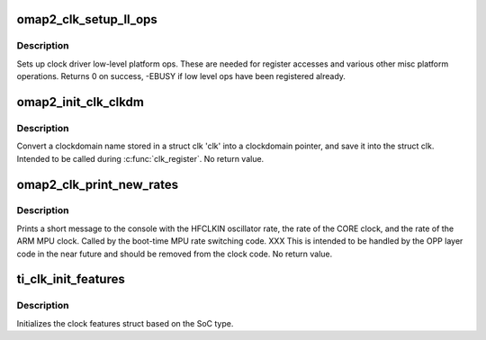 .. -*- coding: utf-8; mode: rst -*-
.. src-file: arch/arm/mach-omap2/clock.c

.. _`omap2_clk_setup_ll_ops`:

omap2_clk_setup_ll_ops
======================

.. c:function:: int omap2_clk_setup_ll_ops( void)

    setup clock driver low-level ops

    :param  void:
        no arguments

.. _`omap2_clk_setup_ll_ops.description`:

Description
-----------

Sets up clock driver low-level platform ops. These are needed
for register accesses and various other misc platform operations.
Returns 0 on success, -EBUSY if low level ops have been registered
already.

.. _`omap2_init_clk_clkdm`:

omap2_init_clk_clkdm
====================

.. c:function:: void omap2_init_clk_clkdm(struct clk_hw *hw)

    look up a clockdomain name, store pointer in clk

    :param struct clk_hw \*hw:
        *undescribed*

.. _`omap2_init_clk_clkdm.description`:

Description
-----------

Convert a clockdomain name stored in a struct clk 'clk' into a
clockdomain pointer, and save it into the struct clk.  Intended to be
called during \ :c:func:`clk_register`\ .  No return value.

.. _`omap2_clk_print_new_rates`:

omap2_clk_print_new_rates
=========================

.. c:function:: void omap2_clk_print_new_rates(const char *hfclkin_ck_name, const char *core_ck_name, const char *mpu_ck_name)

    print summary of current clock tree rates

    :param const char \*hfclkin_ck_name:
        clk name for the off-chip HF oscillator

    :param const char \*core_ck_name:
        clk name for the on-chip CORE_CLK

    :param const char \*mpu_ck_name:
        clk name for the ARM MPU clock

.. _`omap2_clk_print_new_rates.description`:

Description
-----------

Prints a short message to the console with the HFCLKIN oscillator
rate, the rate of the CORE clock, and the rate of the ARM MPU clock.
Called by the boot-time MPU rate switching code.   XXX This is intended
to be handled by the OPP layer code in the near future and should be
removed from the clock code.  No return value.

.. _`ti_clk_init_features`:

ti_clk_init_features
====================

.. c:function:: void ti_clk_init_features( void)

    init clock features struct for the SoC

    :param  void:
        no arguments

.. _`ti_clk_init_features.description`:

Description
-----------

Initializes the clock features struct based on the SoC type.

.. This file was automatic generated / don't edit.

